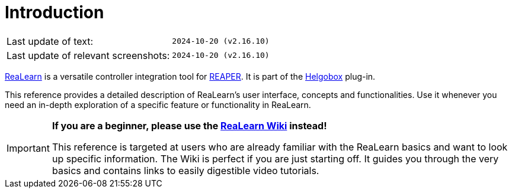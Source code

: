 = Introduction

|===
|Last update of text: |`2024-10-20 (v2.16.10)`
|Last update of relevant screenshots: |`2024-10-20 (v2.16.10)`
|===

link:https://www.helgoboss.org/projects/realearn[ReaLearn] is a versatile controller integration tool for link:https://www.reaper.fm[REAPER].
It is part of the link:https://www.helgoboss.org/projects/helgobox[Helgobox] plug-in.

This reference provides a detailed description of ReaLearn's user interface, concepts and functionalities. Use it whenever you need an in-depth exploration of a specific feature or functionality in ReaLearn.

[IMPORTANT]
====

**If you are a beginner, please use the link:https://github.com/helgoboss/helgobox/wiki/ReaLearn-Home[ReaLearn Wiki] instead!**

This reference is targeted at users who are already familiar with the ReaLearn basics and want to look up specific information. The Wiki is perfect if you are just starting off. It guides you through the very basics and contains links to easily digestible video tutorials.
====
